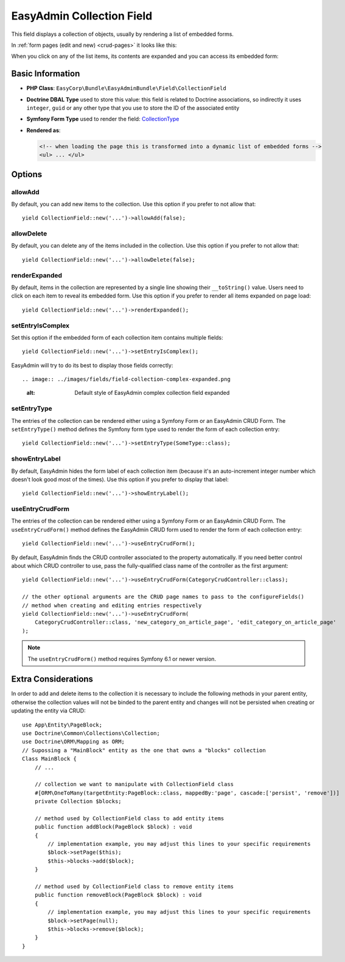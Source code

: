 EasyAdmin Collection Field
==========================

This field displays a collection of objects, usually by rendering a list of
embedded forms.

In :ref:`form pages (edit and new) <crud-pages>` it looks like this:

.. image:: ../images/fields/field-collection-simple.png
   :alt: Default style of EasyAdmin collection field

When you click on any of the list items, its contents are expanded and you can
access its embedded form:

.. image:: ../images/fields/field-collection-simple-expanded.png
   :alt: Default style of EasyAdmin collection field expanded

Basic Information
-----------------

* **PHP Class**: ``EasyCorp\Bundle\EasyAdminBundle\Field\CollectionField``
* **Doctrine DBAL Type** used to store this value: this field is related to
  Doctrine associations, so indirectly it uses  ``integer``, ``guid`` or any
  other type that you use to store the ID of the associated entity
* **Symfony Form Type** used to render the field: `CollectionType`_
* **Rendered as**:

  .. code-block:: html

    <!-- when loading the page this is transformed into a dynamic list of embedded forms -->
    <ul> ... </ul>

Options
-------

allowAdd
~~~~~~~~

By default, you can add new items to the collection. Use this option if you
prefer to not allow that::

    yield CollectionField::new('...')->allowAdd(false);

allowDelete
~~~~~~~~~~~

By default, you can delete any of the items included in the collection. Use this
option if you prefer to not allow that::

    yield CollectionField::new('...')->allowDelete(false);

renderExpanded
~~~~~~~~~~~~~~

By default, items in the collection are represented by a single line showing
their ``__toString()`` value. Users need to click on each item to reveal its
embedded form. Use this option if you prefer to render all items expanded on
page load::

    yield CollectionField::new('...')->renderExpanded();

setEntryIsComplex
~~~~~~~~~~~~~~~~~

Set this option if the embedded form of each collection item contains multiple
fields::

    yield CollectionField::new('...')->setEntryIsComplex();

EasyAdmin will try to do its best to display those fields correctly::

.. image:: ../images/fields/field-collection-complex-expanded.png
   :alt: Default style of EasyAdmin complex collection field expanded

setEntryType
~~~~~~~~~~~~

The entries of the collection can be rendered either using a Symfony Form or an
EasyAdmin CRUD Form. The ``setEntryType()`` method defines the Symfony form type
used to render the form of each collection entry::

    yield CollectionField::new('...')->setEntryType(SomeType::class);

showEntryLabel
~~~~~~~~~~~~~~

By default, EasyAdmin hides the form label of each collection item (because it's
an auto-increment integer number which doesn't look good most of the times).
Use this option if you prefer to display that label::

    yield CollectionField::new('...')->showEntryLabel();

useEntryCrudForm
~~~~~~~~~~~~~~~~

The entries of the collection can be rendered either using a Symfony Form or an
EasyAdmin CRUD Form. The ``useEntryCrudForm()`` method defines the EasyAdmin CRUD
form used to render the form of each collection entry::

    yield CollectionField::new('...')->useEntryCrudForm();

By default, EasyAdmin finds the CRUD controller associated to the property automatically.
If you need better control about which CRUD controller to use, pass the fully-qualified
class name of the controller as the first argument::

    yield CollectionField::new('...')->useEntryCrudForm(CategoryCrudController::class);

    // the other optional arguments are the CRUD page names to pass to the configureFields()
    // method when creating and editing entries respectively
    yield CollectionField::new('...')->useEntryCrudForm(
        CategoryCrudController::class, 'new_category_on_article_page', 'edit_category_on_article_page'
    );

.. note::

    The ``useEntryCrudForm()`` method requires Symfony 6.1 or newer version.

.. _`CollectionType`: https://symfony.com/doc/current/reference/forms/types/collection.html


Extra Considerations
--------------------

In order to add and delete items to the collection it is necessary to include the following methods in your parent entity, otherwise the collection values will not be binded to the parent entity and changes will not be persisted when creating or updating the entity via CRUD::

    use App\Entity\PageBlock;
    use Doctrine\Common\Collections\Collection;
    use Doctrine\ORM\Mapping as ORM;
    // Supossing a "MainBlock" entity as the one that owns a "blocks" collection
    Class MainBlock {
        // ...

        // collection we want to manipulate with CollectionField class
        #[ORM\OneToMany(targetEntity:PageBlock::class, mappedBy:'page', cascade:['persist', 'remove'])]
        private Collection $blocks;

        // method used by CollectionField class to add entity items
        public function addBlock(PageBlock $block) : void
        {
            // implementation example, you may adjust this lines to your specific requirements
            $block->setPage($this);
            $this->blocks->add($block);
        }

        // method used by CollectionField class to remove entity items
        public function removeBlock(PageBlock $block) : void
        {
            // implementation example, you may adjust this lines to your specific requirements
            $block->setPage(null);
            $this->blocks->remove($block);
        }
    }
..
